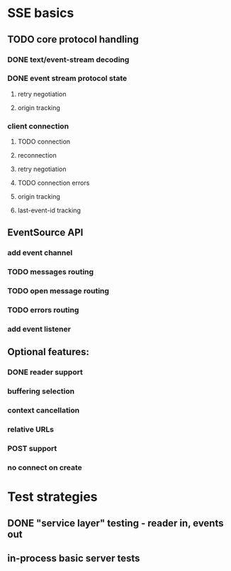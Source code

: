 
* SSE basics
** TODO core protocol handling
*** DONE text/event-stream decoding
*** DONE event stream protocol state
**** retry negotiation
**** origin tracking
*** client connection
**** TODO connection
**** reconnection
**** retry negotiation
**** TODO connection errors
**** origin tracking
**** last-event-id tracking
** EventSource API
*** add event channel
*** TODO messages routing
*** TODO open message routing
*** TODO errors routing
*** add event listener

** Optional features:
*** DONE reader support
*** buffering selection
*** context cancellation
*** relative URLs
*** POST support
*** no connect on create

* Test strategies
** DONE "service layer" testing - reader in, events out
** in-process basic server tests
